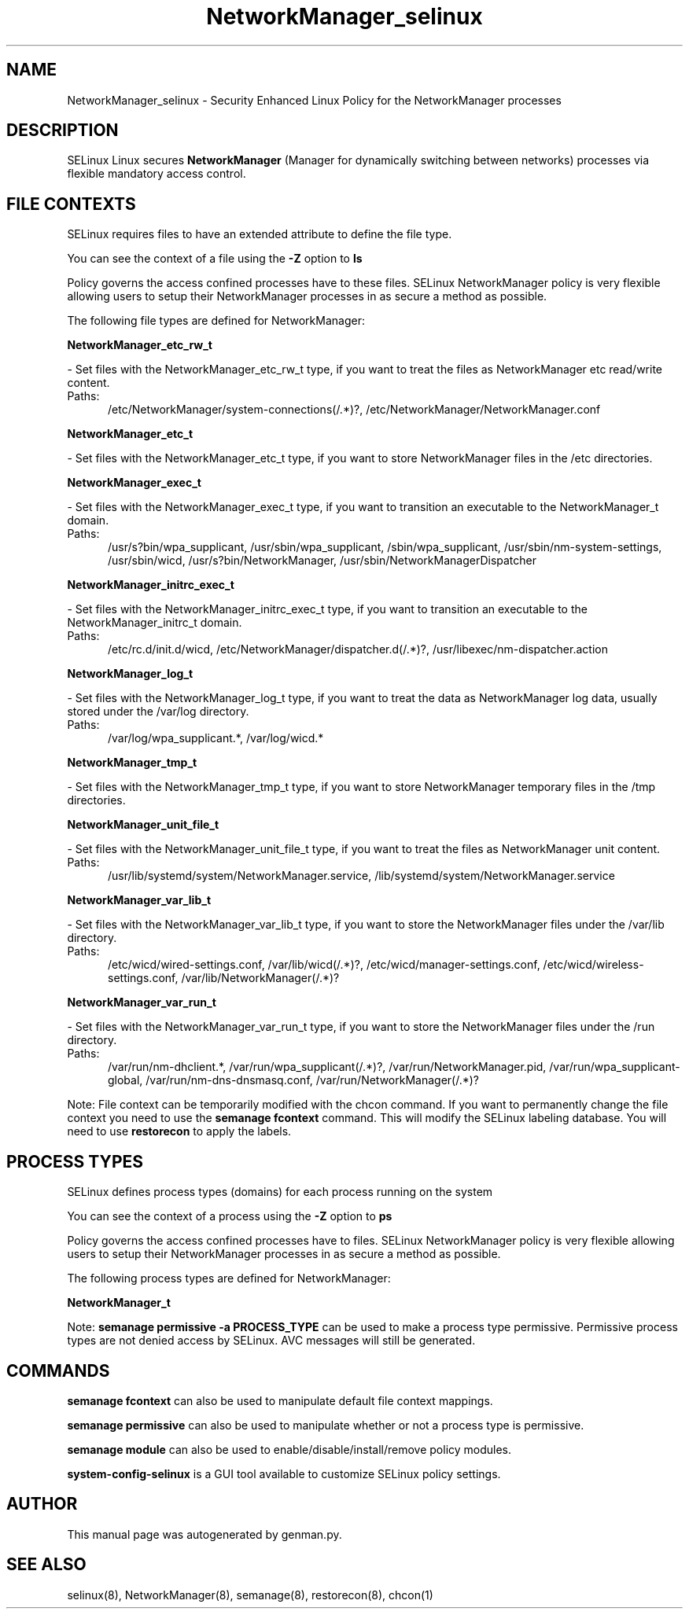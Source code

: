 .TH  "NetworkManager_selinux"  "8"  "NetworkManager" "dwalsh@redhat.com" "NetworkManager SELinux Policy documentation"
.SH "NAME"
NetworkManager_selinux \- Security Enhanced Linux Policy for the NetworkManager processes
.SH "DESCRIPTION"


SELinux Linux secures
.B NetworkManager
(Manager for dynamically switching between networks)
processes via flexible mandatory access
control.  



.SH FILE CONTEXTS
SELinux requires files to have an extended attribute to define the file type. 
.PP
You can see the context of a file using the \fB\-Z\fP option to \fBls\bP
.PP
Policy governs the access confined processes have to these files. 
SELinux NetworkManager policy is very flexible allowing users to setup their NetworkManager processes in as secure a method as possible.
.PP 
The following file types are defined for NetworkManager:


.EX
.PP
.B NetworkManager_etc_rw_t 
.EE

- Set files with the NetworkManager_etc_rw_t type, if you want to treat the files as NetworkManager etc read/write content.

.br
.TP 5
Paths: 
/etc/NetworkManager/system-connections(/.*)?, /etc/NetworkManager/NetworkManager\.conf

.EX
.PP
.B NetworkManager_etc_t 
.EE

- Set files with the NetworkManager_etc_t type, if you want to store NetworkManager files in the /etc directories.


.EX
.PP
.B NetworkManager_exec_t 
.EE

- Set files with the NetworkManager_exec_t type, if you want to transition an executable to the NetworkManager_t domain.

.br
.TP 5
Paths: 
/usr/s?bin/wpa_supplicant, /usr/sbin/wpa_supplicant, /sbin/wpa_supplicant, /usr/sbin/nm-system-settings, /usr/sbin/wicd, /usr/s?bin/NetworkManager, /usr/sbin/NetworkManagerDispatcher

.EX
.PP
.B NetworkManager_initrc_exec_t 
.EE

- Set files with the NetworkManager_initrc_exec_t type, if you want to transition an executable to the NetworkManager_initrc_t domain.

.br
.TP 5
Paths: 
/etc/rc\.d/init\.d/wicd, /etc/NetworkManager/dispatcher\.d(/.*)?, /usr/libexec/nm-dispatcher.action

.EX
.PP
.B NetworkManager_log_t 
.EE

- Set files with the NetworkManager_log_t type, if you want to treat the data as NetworkManager log data, usually stored under the /var/log directory.

.br
.TP 5
Paths: 
/var/log/wpa_supplicant.*, /var/log/wicd.*

.EX
.PP
.B NetworkManager_tmp_t 
.EE

- Set files with the NetworkManager_tmp_t type, if you want to store NetworkManager temporary files in the /tmp directories.


.EX
.PP
.B NetworkManager_unit_file_t 
.EE

- Set files with the NetworkManager_unit_file_t type, if you want to treat the files as NetworkManager unit content.

.br
.TP 5
Paths: 
/usr/lib/systemd/system/NetworkManager\.service, /lib/systemd/system/NetworkManager\.service

.EX
.PP
.B NetworkManager_var_lib_t 
.EE

- Set files with the NetworkManager_var_lib_t type, if you want to store the NetworkManager files under the /var/lib directory.

.br
.TP 5
Paths: 
/etc/wicd/wired-settings.conf, /var/lib/wicd(/.*)?, /etc/wicd/manager-settings.conf, /etc/wicd/wireless-settings.conf, /var/lib/NetworkManager(/.*)?

.EX
.PP
.B NetworkManager_var_run_t 
.EE

- Set files with the NetworkManager_var_run_t type, if you want to store the NetworkManager files under the /run directory.

.br
.TP 5
Paths: 
/var/run/nm-dhclient.*, /var/run/wpa_supplicant(/.*)?, /var/run/NetworkManager\.pid, /var/run/wpa_supplicant-global, /var/run/nm-dns-dnsmasq\.conf, /var/run/NetworkManager(/.*)?

.PP
Note: File context can be temporarily modified with the chcon command.  If you want to permanently change the file context you need to use the
.B semanage fcontext 
command.  This will modify the SELinux labeling database.  You will need to use
.B restorecon
to apply the labels.

.SH PROCESS TYPES
SELinux defines process types (domains) for each process running on the system
.PP
You can see the context of a process using the \fB\-Z\fP option to \fBps\bP
.PP
Policy governs the access confined processes have to files. 
SELinux NetworkManager policy is very flexible allowing users to setup their NetworkManager processes in as secure a method as possible.
.PP 
The following process types are defined for NetworkManager:

.EX
.B NetworkManager_t 
.EE
.PP
Note: 
.B semanage permissive -a PROCESS_TYPE 
can be used to make a process type permissive. Permissive process types are not denied access by SELinux. AVC messages will still be generated.

.SH "COMMANDS"
.B semanage fcontext
can also be used to manipulate default file context mappings.
.PP
.B semanage permissive
can also be used to manipulate whether or not a process type is permissive.
.PP
.B semanage module
can also be used to enable/disable/install/remove policy modules.

.PP
.B system-config-selinux 
is a GUI tool available to customize SELinux policy settings.

.SH AUTHOR	
This manual page was autogenerated by genman.py.

.SH "SEE ALSO"
selinux(8), NetworkManager(8), semanage(8), restorecon(8), chcon(1)
